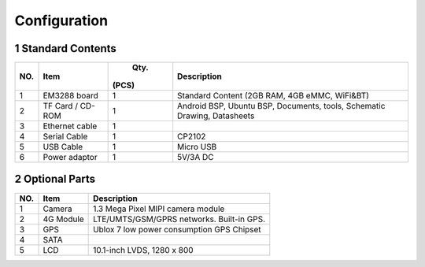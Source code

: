 Configuration
==============

1 Standard Contents
---------------------

+----+--------------+------+------------------------------------------+
| NO.|   Item       |  Qty.|   Description                            |
|    |              | (PCS)|                                          |
+====+==============+======+==========================================+
| 1  | EM3288 board | 1    | Standard Content (2GB RAM, 4GB eMMC,     |
|    |              |      | WiFi&BT)                                 |
+----+--------------+------+------------------------------------------+
| 2  | TF Card /    | 1    | Android BSP, Ubuntu BSP, Documents,      |
|    | CD-ROM       |      | tools, Schematic Drawing, Datasheets     |
+----+--------------+------+------------------------------------------+
| 3  | Ethernet     | 1    |                                          |
|    | cable        |      |                                          |
+----+--------------+------+------------------------------------------+
| 4  | Serial Cable | 1    | CP2102                                   |
+----+--------------+------+------------------------------------------+
| 5  | USB Cable    | 1    | Micro USB                                |
+----+--------------+------+------------------------------------------+
| 6  | Power        | 1    | 5V/3A DC                                 |
|    | adaptor      |      |                                          |
+----+--------------+------+------------------------------------------+

2 Optional Parts
------------------

+-----+-------------+--------------------------------------------------+
| NO. |   Item      |   Description                                    |
+=====+=============+==================================================+
| 1   | Camera      | 1.3 Mega Pixel MIPI camera module                |
+-----+-------------+--------------------------------------------------+
| 2   | 4G Module   | LTE/UMTS/GSM/GPRS networks. Built-in GPS.        |
+-----+-------------+--------------------------------------------------+
| 3   | GPS         | Ublox 7 low power consumption GPS Chipset        |
+-----+-------------+--------------------------------------------------+
| 4   | SATA        |                                                  |
+-----+-------------+--------------------------------------------------+
| 5   | LCD         | 10.1-inch LVDS, 1280 x 800                       |
+-----+-------------+--------------------------------------------------+
